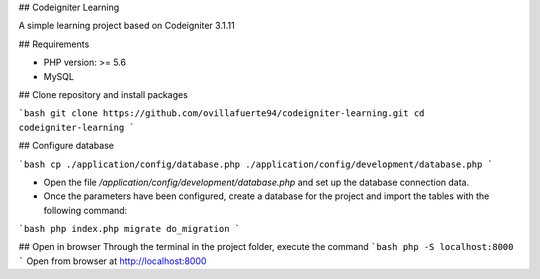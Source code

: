 ## Codeigniter Learning

A simple learning project based on Codeigniter 3.1.11

## Requirements

* PHP version: >= 5.6 
* MySQL

## Clone repository and install packages

```bash
git clone https://github.com/ovillafuerte94/codeigniter-learning.git
cd codeigniter-learning 
```

## Configure database

```bash
cp ./application/config/database.php ./application/config/development/database.php
```

- Open the file `/application/config/development/database.php` and set up the database connection data.
- Once the parameters have been configured, create a database for the project and import the tables with the following command:

```bash
php index.php migrate do_migration
```

## Open in browser
Through the terminal in the project folder, execute the command
```bash
php -S localhost:8000
```
Open from browser at http://localhost:8000

